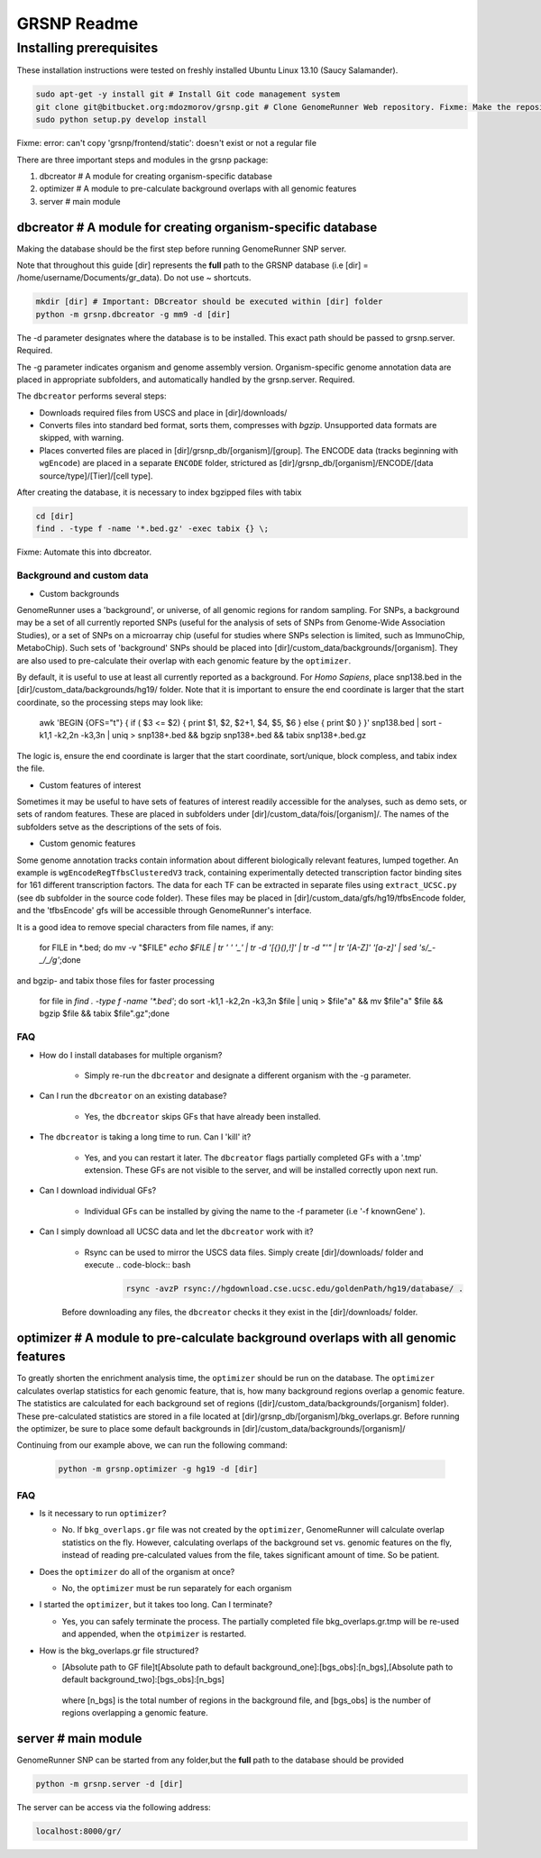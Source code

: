 ============
GRSNP Readme
============

------------------------
Installing prerequisites
------------------------

These installation instructions were tested on freshly installed Ubuntu Linux 13.10 (Saucy Salamander). 

.. code-block:: bash

    sudo apt-get -y install git # Install Git code management system
    git clone git@bitbucket.org:mdozmorov/grsnp.git # Clone GenomeRunner Web repository. Fixme: Make the repository public on GitHub, and change the command accordingly
    sudo python setup.py develop install

Fixme: error: can't copy 'grsnp/frontend/static': doesn't exist or not a regular file
    
There are three important steps and modules in the grsnp package:

1) dbcreator # A module for creating organism-specific database
2) optimizer # A module to pre-calculate background overlaps with all genomic features
3) server # main module

**dbcreator** # A module for creating organism-specific database
============================================================

Making the database should be the first step before running GenomeRunner SNP server.

Note that throughout this guide [dir] represents the **full** path to the GRSNP database (i.e [dir] = /home/username/Documents/gr_data). Do not use ~ shortcuts.

.. code-block:: bash

    mkdir [dir] # Important: DBcreator should be executed within [dir] folder 
    python -m grsnp.dbcreator -g mm9 -d [dir]

The -d parameter designates where the database is to be installed. This exact path should be passed to grsnp.server. Required.

The -g parameter indicates organism and genome assembly version. Organism-specific genome annotation data are placed in appropriate subfolders, and automatically handled by the grsnp.server. Required.

The ``dbcreator`` performs several steps:

* Downloads required files from USCS and place in [dir]/downloads/
* Converts files into standard bed format, sorts them, compresses with *bgzip*.  Unsupported data formats are skipped, with warning.
* Places converted files are placed in [dir]/grsnp_db/[organism]/[group]. The ENCODE data (tracks beginning with ``wgEncode``) are placed in a separate ``ENCODE`` folder, strictured as [dir]/grsnp_db/[organism]/ENCODE/[data source/type]/[Tier]/[cell type].

After creating the database, it is necessary to index bgzipped files with tabix

.. code-block:: bash

    cd [dir]
    find . -type f -name '*.bed.gz' -exec tabix {} \;

Fixme: Automate this into dbcreator.

Background and custom data
--------------------------
* Custom backgrounds

GenomeRunner uses a 'background', or universe, of all genomic regions for random sampling. For SNPs, a background may be a set of all currently reported SNPs (useful for the analysis of sets of SNPs from Genome-Wide Association Studies), or a set of SNPs on a microarray chip (useful for studies where SNPs selection is limited, such as ImmunoChip, MetaboChip). Such sets of 'background' SNPs should be placed into [dir]/custom_data/backgrounds/[organism]. They are also used to pre-calculate their overlap with each genomic feature by the ``optimizer``.

By default, it is useful to use at least all currently reported as a background. For *Homo Sapiens*, place snp138.bed in the [dir]/custom_data/backgrounds/hg19/ folder. Note that it is important to ensure the end coordinate is larger that the start coordinate, so the processing steps may look like:

   .. code-block:: bash
   
   awk 'BEGIN {OFS="\t"} { if ( $3 <= $2) { print $1, $2, $2+1, $4, $5, $6 } else { print $0 } }' snp138.bed | sort -k1,1 -k2,2n -k3,3n | uniq > snp138+.bed && bgzip snp138+.bed && tabix snp138+.bed.gz 

The logic is, ensure the end coordinate is larger that the start coordinate, sort/unique, block compless, and tabix index the file. 

* Custom features of interest

Sometimes it may be useful to have sets of features of interest readily accessible for the analyses, such as demo sets, or sets of random features. These are placed in subfolders under [dir]/custom_data/fois/[organism]/. The names of the subfolders setve as the descriptions of the sets of fois.

* Custom genomic features

Some genome annotation tracks contain information about different biologically relevant features, lumped together. An example is ``wgEncodeRegTfbsClusteredV3`` track, containing experimentally detected transcription factor binding sites for 161 different transcription factors. The data for each TF can be extracted in separate files using ``extract_UCSC.py`` (see ``db`` subfolder in the source code folder). These files may be placed in [dir]/custom_data/gfs/hg19/tfbsEncode folder, and the 'tfbsEncode' gfs will be accessible through GenomeRunner's interface.

It is a good idea to remove special characters from file names, if any:
   
   .. code-block:: bash
   
   for FILE in *.bed; do mv -v "$FILE" `echo $FILE | tr ' ' '_' | tr -d '[{}(),\!]' | tr -d "\'" | tr '[A-Z]' '[a-z]' | sed 's/_-_/_/g'`;done

and bgzip- and tabix those files for faster processing

   .. code-block:: bash
  
  for file in `find . -type f -name '*.bed'`; do sort -k1,1 -k2,2n -k3,3n $file | uniq > $file"a" && mv $file"a" $file && bgzip $file && tabix $file".gz";done

FAQ
---

* How do I install databases for multiple organism?
  
   * Simply re-run the ``dbcreator`` and designate a different organism with the -g parameter.

* Can I run the ``dbcreator`` on an existing database?
  
   * Yes, the ``dbcreator`` skips GFs that have already been installed.
   
* The ``dbcreator`` is taking a long time to run.  Can I 'kill' it?
  
   * Yes, and you can restart it later. The ``dbcreator`` flags partially completed GFs with a '.tmp' extension.  These GFs are not visible to the server, and will be installed correctly upon next run.

* Can I download individual GFs?
  
   * Individual GFs can be installed by giving the name to the -f parameter (i.e '-f knownGene' ).

* Can I simply download all UCSC data and let the ``dbcreator`` work with it?
  
   * Rsync can be used to mirror the USCS data files. Simply create [dir]/downloads/ folder and execute .. code-block:: bash

      .. code-block:: bash
   
       rsync -avzP rsync://hgdownload.cse.ucsc.edu/goldenPath/hg19/database/ .

   Before downloading any files, the ``dbcreator`` checks it they exist in the [dir]/downloads/ folder.
   
**optimizer** # A module to pre-calculate background overlaps with all genomic features
===================================================================================
   
To greatly shorten the enrichment analysis time, the ``optimizer`` should be run on the database. The ``optimizer`` calculates overlap statistics for each genomic feature, that is, how many background regions overlap a genomic feature. The statistics are calculated for each background set of regions ([dir]/custom_data/backgrounds/[organism] folder). These pre-calculated statistics are stored in a file located at [dir]/grsnp_db/[organism]/bkg_overlaps.gr.
Before running the optimizer, be sure to place some default backgrounds in [dir]/custom_data/backgrounds/[organism]/

Continuing from our example above, we can run the following command:

     .. code-block:: bash
     
          python -m grsnp.optimizer -g hg19 -d [dir]

FAQ
---
* Is it necessary to run ``optimizer``?

  * No. If ``bkg_overlaps.gr`` file was not created by the ``optimizer``, GenomeRunner will calculate overlap statistics on the fly. However, calculating overlaps of the background set vs. genomic features on the fly, instead of reading pre-calculated values from the file, takes significant amount of time. So be patient.


* Does the ``optimizer`` do all of the organism at once?
  
  * No, the ``optimizer`` must be run separately for each organism

     
* I started the ``optimizer``, but it takes too long.  Can I terminate?
 
  * Yes, you can safely terminate the process.  The partially completed file bkg_overlaps.gr.tmp will be re-used and appended, when the ``otpimizer`` is restarted.

    
* How is the bkg_overlaps.gr file structured?
  
  * [Absolute path to GF file]\t[Absolute path to default background_one]:[bgs_obs]:[n_bgs],[Absolute path to default background_two]:[bgs_obs]:[n_bgs]

   where [n_bgs] is the total number of regions in the background file, and [bgs_obs] is the number of regions overlapping a genomic feature.


**server** # main module
=========================

GenomeRunner SNP can be started from any folder,but the **full** path to the database should be provided

.. code-block:: bash
    
    python -m grsnp.server -d [dir]

The server can be access via the following address: 

.. code-block::

    localhost:8000/gr/
